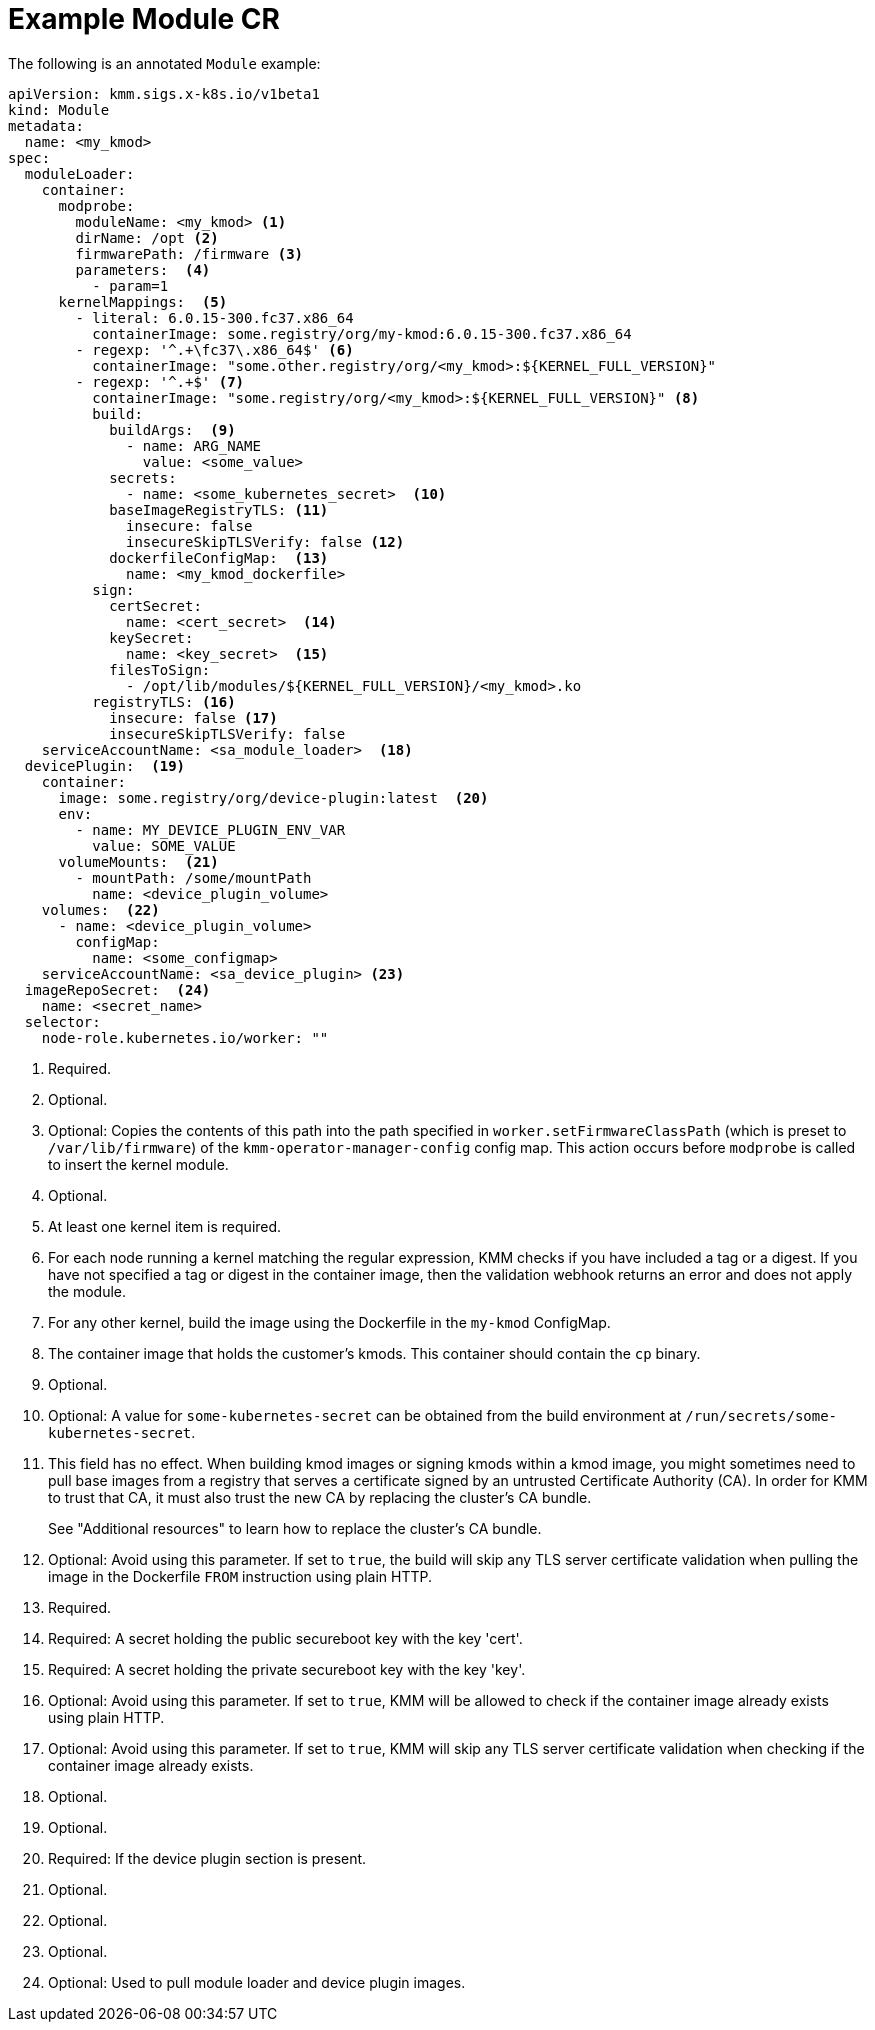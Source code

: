 // Module included in the following assemblies:
//
// * hardware_enablement/kmm-kernel-module-management.adoc

:_mod-docs-content-type: REFERENCE
[id="kmm-example-cr_{context}"]

= Example Module CR

The following is an annotated `Module` example:

[source,yaml]
----
apiVersion: kmm.sigs.x-k8s.io/v1beta1
kind: Module
metadata:
  name: <my_kmod>
spec:
  moduleLoader:
    container:
      modprobe:
        moduleName: <my_kmod> <1>
        dirName: /opt <2>
        firmwarePath: /firmware <3>
        parameters:  <4>
          - param=1
      kernelMappings:  <5>
        - literal: 6.0.15-300.fc37.x86_64
          containerImage: some.registry/org/my-kmod:6.0.15-300.fc37.x86_64
        - regexp: '^.+\fc37\.x86_64$' <6>
          containerImage: "some.other.registry/org/<my_kmod>:${KERNEL_FULL_VERSION}"
        - regexp: '^.+$' <7>
          containerImage: "some.registry/org/<my_kmod>:${KERNEL_FULL_VERSION}" <8>
          build:
            buildArgs:  <9>
              - name: ARG_NAME
                value: <some_value>
            secrets:
              - name: <some_kubernetes_secret>  <10>
            baseImageRegistryTLS: <11>
              insecure: false
              insecureSkipTLSVerify: false <12>
            dockerfileConfigMap:  <13>
              name: <my_kmod_dockerfile>
          sign:
            certSecret:
              name: <cert_secret>  <14>
            keySecret:
              name: <key_secret>  <15>
            filesToSign:
              - /opt/lib/modules/${KERNEL_FULL_VERSION}/<my_kmod>.ko
          registryTLS: <16>
            insecure: false <17>
            insecureSkipTLSVerify: false
    serviceAccountName: <sa_module_loader>  <18>
  devicePlugin:  <19>
    container:
      image: some.registry/org/device-plugin:latest  <20>
      env:
        - name: MY_DEVICE_PLUGIN_ENV_VAR
          value: SOME_VALUE
      volumeMounts:  <21>
        - mountPath: /some/mountPath
          name: <device_plugin_volume>
    volumes:  <22>
      - name: <device_plugin_volume>
        configMap:
          name: <some_configmap>
    serviceAccountName: <sa_device_plugin> <23>
  imageRepoSecret:  <24>
    name: <secret_name>
  selector:
    node-role.kubernetes.io/worker: ""
----
<1> Required.
<2> Optional.
<3> Optional: Copies the contents of this path into the path specified in `worker.setFirmwareClassPath` (which is preset to `/var/lib/firmware`) of the `kmm-operator-manager-config` config map. This action occurs before `modprobe` is called to insert the kernel module.
<4> Optional.
<5> At least one kernel item is required.
<6> For each node running a kernel matching the regular expression, KMM checks if you have included a tag or a digest. If you have not specified a tag or digest in the container image, then the validation webhook returns an error and does not apply the module.
<7> For any other kernel, build the image using the Dockerfile in the `my-kmod` ConfigMap.
<8> The container image that holds the customer's kmods. This container should contain the `cp` binary.
<9> Optional.
<10> Optional: A value for `some-kubernetes-secret` can be obtained from the build environment at `/run/secrets/some-kubernetes-secret`.
<11> This field has no effect. When building kmod images or signing kmods within a kmod image,
you might sometimes need to pull base images from a registry that serves a certificate signed by an
untrusted Certificate Authority (CA). In order for KMM to trust that CA, it must also trust the new CA
by replacing the cluster's CA bundle.
+
See "Additional resources" to learn how to replace the cluster's CA bundle.
<12> Optional: Avoid using this parameter. If set to `true`, the build will skip any TLS server certificate validation when pulling the image in the Dockerfile `FROM` instruction using plain HTTP.
<13> Required.
<14> Required: A secret holding the public secureboot key with the key 'cert'.
<15> Required: A secret holding the private secureboot key with the key 'key'.
<16> Optional: Avoid using this parameter. If set to `true`, KMM will be allowed to check if the container image already exists using plain HTTP.
<17> Optional: Avoid using this parameter. If set to `true`, KMM will skip any TLS server certificate validation when checking if the container image already exists.
<18> Optional.
<19> Optional.
<20> Required: If the device plugin section is present.
<21> Optional.
<22> Optional.
<23> Optional.
<24> Optional: Used to pull module loader and device plugin images.
